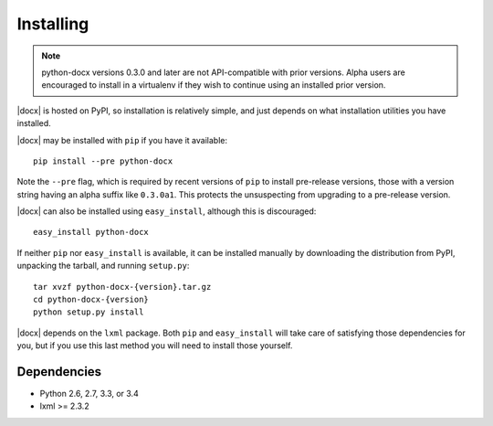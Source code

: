 .. _install:

Installing
==========

.. note:: python-docx versions 0.3.0 and later are not API-compatible with
   prior versions. Alpha users are encouraged to install in a virtualenv if
   they wish to continue using an installed prior version.

|docx| is hosted on PyPI, so installation is relatively simple, and just
depends on what installation utilities you have installed.

|docx| may be installed with ``pip`` if you have it available::

    pip install --pre python-docx

Note the ``--pre`` flag, which is required by recent versions of ``pip`` to
install pre-release versions, those with a version string having an alpha
suffix like ``0.3.0a1``. This protects the unsuspecting from upgrading to
a pre-release version.

|docx| can also be installed using ``easy_install``, although this is
discouraged::

    easy_install python-docx

If neither ``pip`` nor ``easy_install`` is available, it can be installed
manually by downloading the distribution from PyPI, unpacking the tarball,
and running ``setup.py``::

    tar xvzf python-docx-{version}.tar.gz
    cd python-docx-{version}
    python setup.py install

|docx| depends on the ``lxml`` package. Both ``pip`` and ``easy_install``
will take care of satisfying those dependencies for you, but if you use this
last method you will need to install those yourself.


Dependencies
------------

* Python 2.6, 2.7, 3.3, or 3.4
* lxml >= 2.3.2
